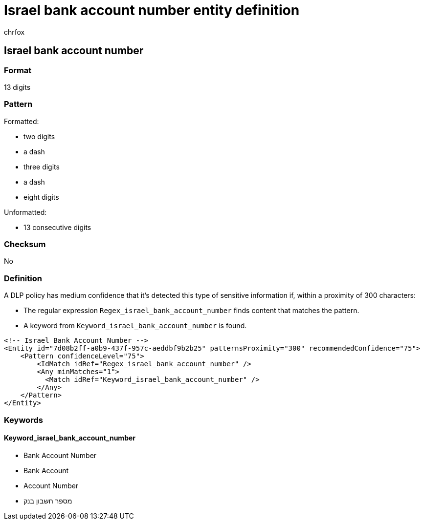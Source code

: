 = Israel bank account number entity definition
:audience: Admin
:author: chrfox
:description: Israel bank account number sensitive information type entity definition.
:f1.keywords: ["CSH"]
:f1_keywords: ["ms.o365.cc.UnifiedDLPRuleContainsSensitiveInformation"]
:feedback_system: None
:hideEdit: true
:manager: laurawi
:ms.author: chrfox
:ms.collection: ["M365-security-compliance"]
:ms.date:
:ms.localizationpriority: medium
:ms.service: O365-seccomp
:ms.topic: reference
:recommendations: false
:search.appverid: MET150

== Israel bank account number

=== Format

13 digits

=== Pattern

Formatted:

* two digits
* a dash
* three digits
* a dash
* eight digits

Unformatted:

* 13 consecutive digits

=== Checksum

No

=== Definition

A DLP policy has medium confidence that it's detected this type of sensitive information if, within a proximity of 300 characters:

* The regular expression `Regex_israel_bank_account_number` finds content that matches the pattern.
* A keyword from `Keyword_israel_bank_account_number` is found.

[,xml]
----
<!-- Israel Bank Account Number -->
<Entity id="7d08b2ff-a0b9-437f-957c-aeddbf9b2b25" patternsProximity="300" recommendedConfidence="75">
    <Pattern confidenceLevel="75">
        <IdMatch idRef="Regex_israel_bank_account_number" />
        <Any minMatches="1">
          <Match idRef="Keyword_israel_bank_account_number" />
        </Any>
    </Pattern>
</Entity>
----

=== Keywords

==== Keyword_israel_bank_account_number

* Bank Account Number
* Bank Account
* Account Number
* מספר חשבון בנק
